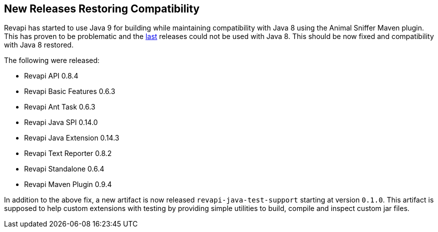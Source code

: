 == New Releases Restoring Compatibility

Revapi has started to use Java 9 for building while maintaining compatibility with Java 8 using the Animal Sniffer Maven
plugin. This has proven to be problematic and the link:20171015-releases.html[last] releases could not be used with
Java 8. This should be now fixed and compatibility with Java 8 restored.

The following were released:

* Revapi API 0.8.4
* Revapi Basic Features 0.6.3
* Revapi Ant Task 0.6.3
* Revapi Java SPI 0.14.0
* Revapi Java Extension 0.14.3
* Revapi Text Reporter 0.8.2
* Revapi Standalone 0.6.4
* Revapi Maven Plugin 0.9.4

In addition to the above fix, a new artifact is now released `revapi-java-test-support` starting at version `0.1.0`.
This artifact is supposed to help custom extensions with testing by providing simple utilities to build, compile and
inspect custom jar files.
